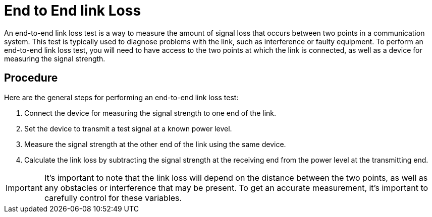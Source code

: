 = End to End link Loss

An end-to-end link loss test is a way to measure the amount of signal loss that occurs between two points in a communication system. This test is typically used to diagnose problems with the link, such as interference or faulty equipment. To perform an end-to-end link loss test, you will need to have access to the two points at which the link is connected, as well as a device for measuring the signal strength. 



== Procedure

Here are the general steps for performing an end-to-end link loss test:

. Connect the device for measuring the signal strength to one end of the link.
. Set the device to transmit a test signal at a known power level.
. Measure the signal strength at the other end of the link using the same device.
. Calculate the link loss by subtracting the signal strength at the receiving end from the power level at the transmitting end.

[IMPORTANT]
It's important to note that the link loss will depend on the distance between the two points, as well as any obstacles or interference that may be present. To get an accurate measurement, it's important to carefully control for these variables.
